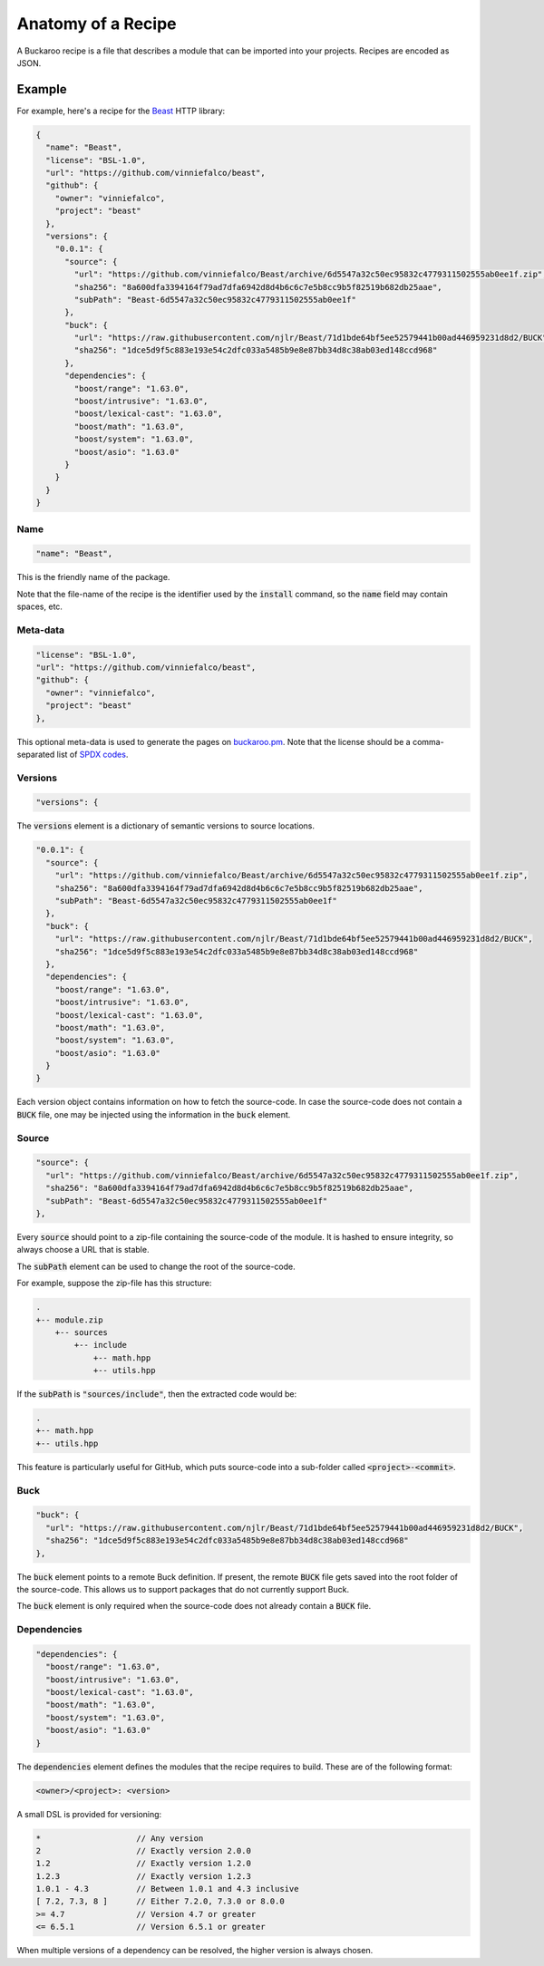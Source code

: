 Anatomy of a Recipe
===================

A Buckaroo recipe is a file that describes a module that can be imported into your projects. Recipes are encoded as JSON.


Example
-------

For example, here's a recipe for the `Beast <https://github.com/vinniefalco/beast/>`_ HTTP library:


.. code-block:: javascript

   {
     "name": "Beast",
     "license": "BSL-1.0",
     "url": "https://github.com/vinniefalco/beast",
     "github": {
       "owner": "vinniefalco",
       "project": "beast"
     },
     "versions": {
       "0.0.1": {
         "source": {
           "url": "https://github.com/vinniefalco/Beast/archive/6d5547a32c50ec95832c4779311502555ab0ee1f.zip",
           "sha256": "8a600dfa3394164f79ad7dfa6942d8d4b6c6c7e5b8cc9b5f82519b682db25aae",
           "subPath": "Beast-6d5547a32c50ec95832c4779311502555ab0ee1f"
         },
         "buck": {
           "url": "https://raw.githubusercontent.com/njlr/Beast/71d1bde64bf5ee52579441b00ad446959231d8d2/BUCK",
           "sha256": "1dce5d9f5c883e193e54c2dfc033a5485b9e8e87bb34d8c38ab03ed148ccd968"
         },
         "dependencies": {
           "boost/range": "1.63.0",
           "boost/intrusive": "1.63.0",
           "boost/lexical-cast": "1.63.0",
           "boost/math": "1.63.0",
           "boost/system": "1.63.0",
           "boost/asio": "1.63.0"
         }
       }
     }
   }


Name
~~~~

.. code-block:: javascript

   "name": "Beast",

This is the friendly name of the package.

Note that the file-name of the recipe is the identifier used by the :code:`install` command, so the :code:`name` field may contain spaces, etc.


Meta-data
~~~~~~~~~

.. code-block:: javascript

   "license": "BSL-1.0",
   "url": "https://github.com/vinniefalco/beast",
   "github": {
     "owner": "vinniefalco",
     "project": "beast"
   },

This optional meta-data is used to generate the pages on `buckaroo.pm <https://www.buckaroo.pm>`_. Note that the license should be a comma-separated list of `SPDX codes <https://spdx.org/licenses/>`_.


Versions
~~~~~~~~

.. code-block:: javascript

     "versions": {

The :code:`versions` element is a dictionary of semantic versions to source locations.

.. code-block:: javascript

   "0.0.1": {
     "source": {
       "url": "https://github.com/vinniefalco/Beast/archive/6d5547a32c50ec95832c4779311502555ab0ee1f.zip",
       "sha256": "8a600dfa3394164f79ad7dfa6942d8d4b6c6c7e5b8cc9b5f82519b682db25aae",
       "subPath": "Beast-6d5547a32c50ec95832c4779311502555ab0ee1f"
     },
     "buck": {
       "url": "https://raw.githubusercontent.com/njlr/Beast/71d1bde64bf5ee52579441b00ad446959231d8d2/BUCK",
       "sha256": "1dce5d9f5c883e193e54c2dfc033a5485b9e8e87bb34d8c38ab03ed148ccd968"
     },
     "dependencies": {
       "boost/range": "1.63.0",
       "boost/intrusive": "1.63.0",
       "boost/lexical-cast": "1.63.0",
       "boost/math": "1.63.0",
       "boost/system": "1.63.0",
       "boost/asio": "1.63.0"
     }
   }

Each version object contains information on how to fetch the source-code. In case the source-code does not contain a :code:`BUCK` file, one may be injected using the information in the :code:`buck` element.


Source
~~~~~~

.. code-block:: javascript

   "source": {
     "url": "https://github.com/vinniefalco/Beast/archive/6d5547a32c50ec95832c4779311502555ab0ee1f.zip",
     "sha256": "8a600dfa3394164f79ad7dfa6942d8d4b6c6c7e5b8cc9b5f82519b682db25aae",
     "subPath": "Beast-6d5547a32c50ec95832c4779311502555ab0ee1f"
   },

Every :code:`source` should point to a zip-file containing the source-code of the module. It is hashed to ensure integrity, so always choose a URL that is stable.

The :code:`subPath` element can be used to change the root of the source-code.

For example, suppose the zip-file has this structure:

.. code-block:: guess

   .
   +-- module.zip
       +-- sources
           +-- include
               +-- math.hpp
               +-- utils.hpp

If the :code:`subPath` is :code:`"sources/include"`, then the extracted code would be:

.. code-block:: guess

   .
   +-- math.hpp
   +-- utils.hpp

This feature is particularly useful for GitHub, which puts source-code into a sub-folder called  :code:`<project>-<commit>`.


Buck
~~~~

.. code-block:: javascript

   "buck": {
     "url": "https://raw.githubusercontent.com/njlr/Beast/71d1bde64bf5ee52579441b00ad446959231d8d2/BUCK",
     "sha256": "1dce5d9f5c883e193e54c2dfc033a5485b9e8e87bb34d8c38ab03ed148ccd968"
   },

The :code:`buck` element points to a remote Buck definition. If present, the remote :code:`BUCK` file gets saved into the root folder of the source-code. This allows us to support packages that do not currently support Buck.

The :code:`buck` element is only required when the source-code does not already contain a :code:`BUCK` file.


Dependencies
~~~~~~~~~~~~

.. code-block:: javascript

   "dependencies": {
     "boost/range": "1.63.0",
     "boost/intrusive": "1.63.0",
     "boost/lexical-cast": "1.63.0",
     "boost/math": "1.63.0",
     "boost/system": "1.63.0",
     "boost/asio": "1.63.0"
   }

The :code:`dependencies` element defines the modules that the recipe requires to build. These are of the following format:

.. code-block:: guess

   <owner>/<project>: <version>

A small DSL is provided for versioning:

.. code-block:: guess

   *                    // Any version
   2                    // Exactly version 2.0.0
   1.2                  // Exactly version 1.2.0
   1.2.3                // Exactly version 1.2.3
   1.0.1 - 4.3          // Between 1.0.1 and 4.3 inclusive
   [ 7.2, 7.3, 8 ]      // Either 7.2.0, 7.3.0 or 8.0.0
   >= 4.7               // Version 4.7 or greater
   <= 6.5.1             // Version 6.5.1 or greater

When multiple versions of a dependency can be resolved, the higher version is always chosen. 
